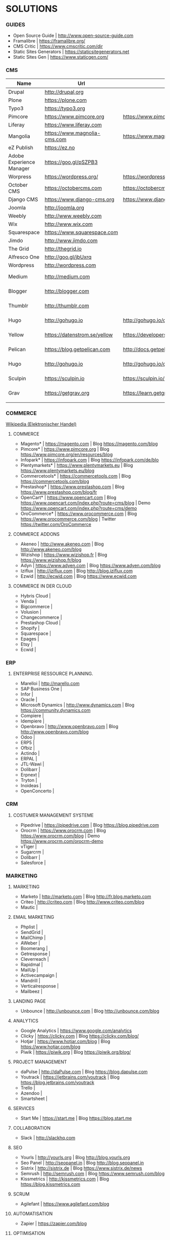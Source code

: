* SOLUTIONS 
*** GUIDES
- Open Source Guide		| http://www.open-source-guide.com
- Framalibre			| https://framalibre.org/
- CMS Critic			| https://www.cmscritic.com/dir
- Static Sites Generators	| https://staticsitegenerators.net
- Static Sites Gen		| https://www.staticgen.com/

*** CMS
|--------------------------+------------------------------+-------------------------------------------+--------+----------------|
| Name                     | Url                          | Blog                                      | Server | Type           |
|--------------------------+------------------------------+-------------------------------------------+--------+----------------|
| Drupal                   | http://drupal,org            |                                           |        | ECM            |
| Plone                    | https://plone.com            |                                           |        | ECM            |
| Typo3                    | https://typo3.org            |                                           |        | ECM            |
| Pimcore                  | https://www.pimcore.org      | https://www.pimcore.org/en/resources/blog |        | ECM            |
| Liferay                  | https://www.liferay.com      |                                           |        | ECM            |
| Mangolia                 | https://www.magnolia-cms.com | https://www.magnolia-cms.com/blogs.html   |        | ECM            |
| eZ Publish               | https://ez.no                |                                           |        | ECM            |
| Adobe Experience Manager | https://goo.gl/pSZPB3        |                                           |        | ECM            |
| Worpress                 | https://wordpress.org/       | https://wordpress.org/news/               |        | Blogging       |
| October CMS              | https://octobercms.com       | https://octobercms.com/blog               |        | CMS            |
| Django CMS               | https://www.django-cms.org   | https://www.django-cms.org/en/blog        |        | CMS            |
| Joomla                   | http://joomla.org            |                                           |        | CMS            |
| Weebly                   | http://www.weebly.com        |                                           | Cloud  | CMS            |
| Wix                      | http://www.wix.com           |                                           | Cloud  | CMS            |
| Squarespace              | https://www.squarespace.com  |                                           | Cloud  | CMS            |
| Jimdo                    | http://www.jimdo.com         |                                           | Cloud  | CMS            |
| The Grid                 | http://thegrid.io            |                                           | Cloud  | CMS            |
| Alfresco One             | http://goo.gl/jbUxrq         |                                           | Cloud  | ECM            |
| Wordpress                | http://wordpress.com         |                                           | Cloud  | Blogging       |
| Medium                   | http://medium.com            |                                           | Cloud  | Micro Blogging |
| Blogger                  | http://blogger.com           |                                           | Cloud  | Micro Blogging |
| Thumblr                  | http://thumblr.com           |                                           | Cloud  | Micro Blogging |
| Hugo                     | http://gohugo.io             | http://gohugo.io/overview/introduction    |        | Static Site    |
| Yellow                   | https://datenstrom.se/yellow | https://developers.datenstrom.se/help     |        | Static Site    |
| Pelican                  | https://blog.getpelican.com  | http://docs.getpelican.com/en/stable      |        | Static Site    |
| Hugo                     | http://gohugo.io             | http://gohugo.io/overview/introduction    |        | Static Site    |
| Sculpin                  | https://sculpin.io           | https://sculpin.io/documentation          |        | Static Site    |
| Grav                     | https://getgrav.org          | https://learn.getgrav.org                 |        | Static Site    |
|                          |                              |                                           |        |                |

*** COMMERCE
[[https://de.wikipedia.org/wiki/Elektronischer_Handel][Wikipedia (Elektronischer Handel)]]

**** COMMERCE
- Magento*		| https://magento.com          | Blog https://magento.com/blog
- Pimcore*		| https://www.pimcore.org      | Blog https://www.pimcore.org/en/resources/blog
- Infopark*		| https://infopark.com         | Blog https://infopark.com/de/blo
- Plentymarkets*	| https://www.plentymarkets.eu | Blog https://www.plentymarkets.eu/blog
- Commercetools*	| https://commercetools.com    | Blog https://commercetools.com/blog
- Prestashop*		| https://www.prestashop.com   | Blog https://www.prestashop.com/blog/fr
- OpenCart*		| https://www.opencart.com     | Blog https://www.opencart.com/index.php?route=cms/blog | Demo https://www.opencart.com/index.php?route=cms/demo
- OroCommerce*		| https://www.orocommerce.com  | Blog https://www.orocommerce.com/blog | Twitter https://twitter.com/OroCommerce


**** COMMERCE ADDONS
- Akeneo		| http://www.akeneo.com   | Blog http://www.akeneo.com/blog
- Wizishop		| https://www.wizishop.fr | Blog https://www.wizishop.fr/blog
- Adyn			| https://www.adyen.com   | Blog https://www.adyen.com/blog
- Iziflux		| http://iziflux.com      | Blog http://blog.iziflux.com
- Ezwid			| http://ecwid.com        | Blog https://www.ecwid.com


**** COMMERCE IN DER  CLOUD
- Hybris Cloud		|
- Venda			|
- Bigcommerce		|
- Volusion		|
- Changecommerce	|
- Prestashop Cloud	|
- Shopify		|
- Squarespace		|
- Epages		|
- Etsy			|
- Ecwid			|

*** ERP
**** ENTERPRISE RESSOURCE PLANNING.
- Marelloi              | http://marello.com
- SAP Business One	|
- Infor			|
- Oracle		|
- Microsoft Dynamics	| http://www.dynamics.com      | Blog https://community.dynamics.com
- Compiere		|
- Idempiere		|
- Openbravo		| http://www.openbravo.com     | Blog http://www.openbravo.com/blog
- Odoo			|
- ERP5			|
- Ofbiz			|
- Actindo		|
- ERPAL			|
- JTL-Wawi		|
- Dolibarr		|
- Erpnext		|
- Tryton		|
- Inoideas		|
- OpenConcerto		|
  
*** CRM
**** COSTUMER MANAGEMENT SYSTEME
- Pipedrive	| https://pipedrive.com                                                   | Blog https://blog.pipedrive.com
- Orocrm	| https://www.orocrm.com                                                  | Blog https://www.orocrm.com/blog               | Demo  https://www.orocrm.com/orocrm-demo
- vTiger	|
- Sugarcrm	|
- Dolibarr	|
- Salesforce	|

*** MARKETING
**** MARKETING
- Marketo	| http://marketo.com                                                      | Blog http://fr.blog.marketo.com
- Criteo	| http://criteo.com                                                       | Blog http://www.criteo.com/blog
- Mautic	|

**** EMAIL MARKETING
- Phplist		|
- SendGrid		|
- MailChimp		|
- AWeber		|
- Boomerang		|
- Getresponse		|
- Cleverreach		|
- Rapidmal		|
- MailUp		|
- Activecampaign	|
- Mandrill		|
- Verticalresponse	|
- Mailbeez		|

**** LANDING PAGE
- Unbounce		| http://unbounce.com                                                     | Blog http://unbounce.com/blog

**** ANALYTICS
- Google Analytics	| https://www.google.com/analytics
- Clicky		| https://clicky.com | Blog https://clicky.com/blog/
- Hotjar		| https://www.hotjar.com/blog                                             | Blog https://www.hotjar.com/blog
- Piwik			| https://piwik.org | Blog https://piwik.org/blog/

**** PROJECT MANAGEMENT
- daPulse		| http://daPulse.com                                                      | Blog https://blog.dapulse.com
- Youtrack		| https://jetbrains.com/youtrack                                          | Blog https://blog.jetbrains.com/youtrack
- Trello		|
- Azendoo		|
- Smartsheet		|

**** SERVICES
- Start Me		| https://start.me                                                        | Blog https://blog.start.me

**** COLLABORATION
- Slack			| http://slackhq.com

**** SEO
- Yourls		| http://yourls.org                                                       | Blog http://blog.yourls.org
- Seo Panel		| http://seopanel.in                                                      | Blog http://blog.seopanel.in
- Sistrix		| http://sistrix.de                                                       | Blog https://www.sistrix.de/news
- Semrush		| http://semrush.com                                                      | Blog https://www.semrush.com/blog
- Kissmetrics		| http://kissmetrics.com                                                  | Blog https://blog.kissmetrics.com

**** SCRUM
- Agilefant		| https://www.agilefant.com/blog

**** AUTOMATISATION
- Zapier		| https://zapier.com/blog

**** OPTIMISATION
- Optimizely		| https://blog.optimizely.com

**** SOCIAL NETWORKING
- Paper.li		| http://blog.paper.li
- Pocket		| https://getpocket.com/blog
- Add to Any		| https://www.addtoany.com/blog
- Scoopit		| http://www.scoop.it/content-marketing-resource-center

**** MONITORING
- Brandwatch		| https://www.brandwatch.com/blog

**** SOCIAL MEDIA
- Scompler		|
- Agorapulse		|
- Facelift		|
- Hootsuite		|
- Latergram		|
- Upflow		|
- Socialhub		|
- Scribblelive		|
- Raven			|
- Fanpage Karma		|
- Buffer		|
- Socialsignals		|
- Klout			|
- Social Mention	|
- Circlecount		|
- Likealyzer		|
- Sprout Social		|
- Tweriod		|
- Twitter Counter	|
- Tweet Reach		|
- Follower Wonk		|

